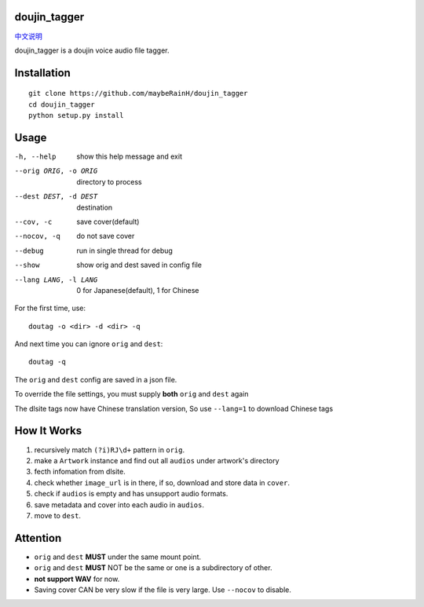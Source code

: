 doujin_tagger
=============

|travis|

`中文说明 <README.zh_cn.rst>`__

doujin_tagger is a doujin voice audio file tagger.

Installation
=============
::
    
    git clone https://github.com/maybeRainH/doujin_tagger
    cd doujin_tagger
    python setup.py install

Usage
======

-h, --help            show this help message and exit
--orig ORIG, -o ORIG  directory to process
--dest DEST, -d DEST  destination
--cov, -c             save cover(default)
--nocov, -q           do not save cover
--debug               run in single thread for debug
--show                show orig and dest saved in config file
--lang LANG, -l LANG  0 for Japanese(default), 1 for Chinese

For the first time, use::

    doutag -o <dir> -d <dir> -q
    
And next time you can ignore ``orig`` and ``dest``::

    doutag -q

The ``orig`` and ``dest`` config are saved in a json file.

To override the file settings, you must supply **both** ``orig`` and ``dest`` again

The dlsite tags now have Chinese translation version, So use ``--lang=1`` to download  Chinese tags

How It Works
=============
1. recursively match ``(?i)RJ\d+`` pattern in ``orig``.
#. make a ``Artwork`` instance and find out all ``audios`` under artwork's directory
#. fecth infomation from dlsite.
#. check whether ``image_url`` is in there, if so, download and store data in ``cover``.
#. check if ``audios`` is empty and has unsupport audio formats.
#. save metadata and cover into each audio in ``audios``.
#. move to ``dest``.

Attention
=========
* ``orig`` and ``dest`` **MUST** under the same mount point.
* ``orig`` and ``dest`` **MUST** NOT be the same or one is a subdirectory of other.
* **not support WAV** for now.
* Saving cover CAN be very slow if the file is very large. Use ``--nocov`` to disable.


.. |travis| image:: https://travis-ci.org/maybeRainH/doujin_tagger.svg?branch=master
    :target: https://travis-ci.org/maybeRainH/doujin_tagger   
